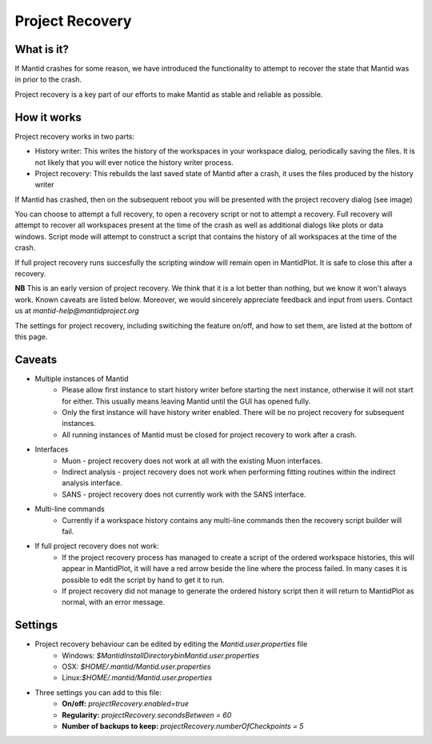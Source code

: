 .. _Project Recovery:

Project Recovery
================

What is it?
-----------

If Mantid crashes for some reason, we have introduced the functionality to attempt to recover the state that Mantid was in prior to the crash.

Project recovery is a key part of our efforts to make Mantid as stable and reliable as possible.

How it works
------------

Project recovery works in two parts:

* History writer: This writes the history of the workspaces in your workspace dialog, periodically saving the files. It is not likely that you will ever notice the history writer process.
* Project recovery: This rebuilds the last saved state of Mantid after a crash, it uses the files produced by the history writer

If Mantid has crashed, then on the subsequent reboot you will be presented with the project recovery dialog (see image)

.. image:: ../images/ProjectRecoveryDialog.png
    :width: 400px
    :align: center
    :alt: alternate text

You can choose to attempt a full recovery, to open a recovery script or not to attempt a recovery. Full recovery will attempt to recover all workspaces present at the time of the crash as well as additional dialogs like plots or data windows. Script mode will attempt to construct a script that contains the history of all workspaces at the time of the crash. 

If full project recovery runs succesfully the scripting window will remain open in MantidPlot. It is safe to close this after a recovery.

**NB** This is an early version of project recovery. We think that it is a lot better than nothing, but we know it won't always work. Known caveats are listed below. Moreover, we would sincerely appreciate feedback and input from users. Contact us at `mantid-help@mantidproject.org` 

The settings for project recovery, including switiching the feature on/off, and how to set them, are listed at the bottom of this page.

Caveats
-------

* Multiple instances of Mantid
	* Please allow first instance to start history writer before starting the next instance, otherwise it will not start for either. This usually means leaving Mantid until the GUI has opened fully.
	* Only the first instance will have history writer enabled. There will be no project recovery for subsequent instances.
	* All running instances of Mantid must be closed for project recovery to work after a crash.

* Interfaces
	* Muon - project recovery does not work at all with the existing Muon interfaces.
	* Indirect analysis - project recovery does not work when performing fitting routines within the indirect analysis interface.
	* SANS - project recovery does not currently work with the SANS interface.

* Multi-line commands
	* Currently if a workspace history contains any multi-line commands then the recovery script builder will fail.

* If full project recovery does not work:
	* If the project recovery process has managed to create a script of the ordered workspace histories, this will appear in MantidPlot, it will have a red arrow beside the line where the process failed. In many cases it is possible to edit the script by hand to get it to run.
	* If project recovery did not manage to generate the ordered history script then it will return to MantidPlot as normal, with an error message.
 
	
Settings
--------

* Project recovery behaviour can be edited by editing the `Mantid.user.properties` file
	* Windows: `$MantidInstallDirectory\bin\Mantid.user.properties`
	*  OSX: `$HOME/.mantid/Mantid.user.properties`
	*  Linux:`$HOME/.mantid/Mantid.user.properties` 
	

* Three settings you can add to this file:
	* **On/off:** `projectRecovery.enabled=true`
	* **Regularity:** `projectRecovery.secondsBetween = 60`
	* **Number of backups to keep:** `projectRecovery.numberOfCheckpoints = 5`

.. categories:: Concepts
